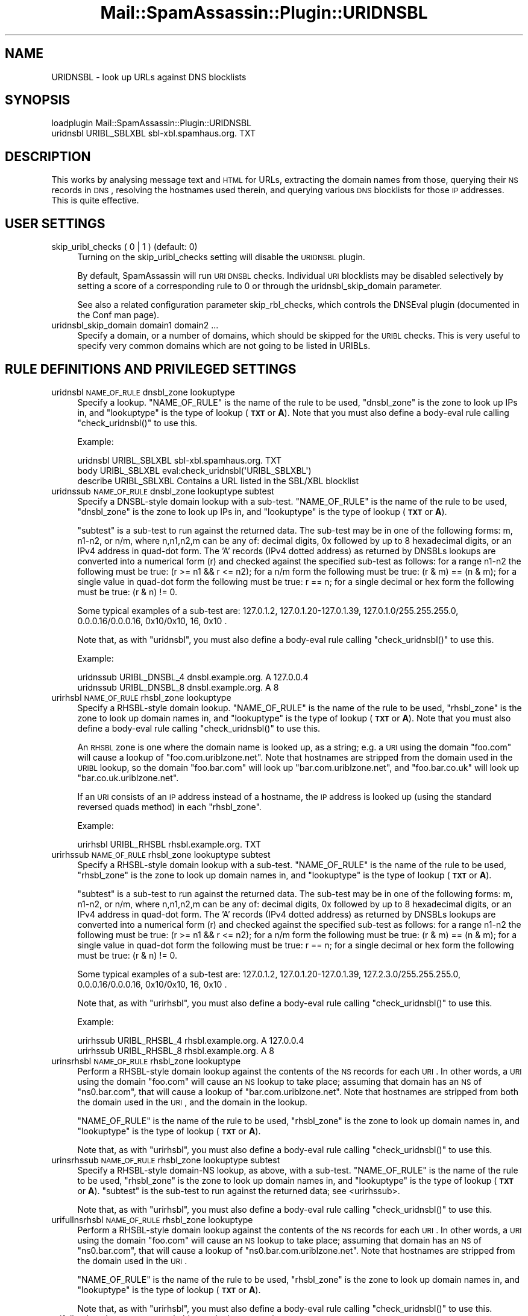 .\" Automatically generated by Pod::Man 2.25 (Pod::Simple 3.20)
.\"
.\" Standard preamble:
.\" ========================================================================
.de Sp \" Vertical space (when we can't use .PP)
.if t .sp .5v
.if n .sp
..
.de Vb \" Begin verbatim text
.ft CW
.nf
.ne \\$1
..
.de Ve \" End verbatim text
.ft R
.fi
..
.\" Set up some character translations and predefined strings.  \*(-- will
.\" give an unbreakable dash, \*(PI will give pi, \*(L" will give a left
.\" double quote, and \*(R" will give a right double quote.  \*(C+ will
.\" give a nicer C++.  Capital omega is used to do unbreakable dashes and
.\" therefore won't be available.  \*(C` and \*(C' expand to `' in nroff,
.\" nothing in troff, for use with C<>.
.tr \(*W-
.ds C+ C\v'-.1v'\h'-1p'\s-2+\h'-1p'+\s0\v'.1v'\h'-1p'
.ie n \{\
.    ds -- \(*W-
.    ds PI pi
.    if (\n(.H=4u)&(1m=24u) .ds -- \(*W\h'-12u'\(*W\h'-12u'-\" diablo 10 pitch
.    if (\n(.H=4u)&(1m=20u) .ds -- \(*W\h'-12u'\(*W\h'-8u'-\"  diablo 12 pitch
.    ds L" ""
.    ds R" ""
.    ds C` ""
.    ds C' ""
'br\}
.el\{\
.    ds -- \|\(em\|
.    ds PI \(*p
.    ds L" ``
.    ds R" ''
'br\}
.\"
.\" Escape single quotes in literal strings from groff's Unicode transform.
.ie \n(.g .ds Aq \(aq
.el       .ds Aq '
.\"
.\" If the F register is turned on, we'll generate index entries on stderr for
.\" titles (.TH), headers (.SH), subsections (.SS), items (.Ip), and index
.\" entries marked with X<> in POD.  Of course, you'll have to process the
.\" output yourself in some meaningful fashion.
.ie \nF \{\
.    de IX
.    tm Index:\\$1\t\\n%\t"\\$2"
..
.    nr % 0
.    rr F
.\}
.el \{\
.    de IX
..
.\}
.\"
.\" Accent mark definitions (@(#)ms.acc 1.5 88/02/08 SMI; from UCB 4.2).
.\" Fear.  Run.  Save yourself.  No user-serviceable parts.
.    \" fudge factors for nroff and troff
.if n \{\
.    ds #H 0
.    ds #V .8m
.    ds #F .3m
.    ds #[ \f1
.    ds #] \fP
.\}
.if t \{\
.    ds #H ((1u-(\\\\n(.fu%2u))*.13m)
.    ds #V .6m
.    ds #F 0
.    ds #[ \&
.    ds #] \&
.\}
.    \" simple accents for nroff and troff
.if n \{\
.    ds ' \&
.    ds ` \&
.    ds ^ \&
.    ds , \&
.    ds ~ ~
.    ds /
.\}
.if t \{\
.    ds ' \\k:\h'-(\\n(.wu*8/10-\*(#H)'\'\h"|\\n:u"
.    ds ` \\k:\h'-(\\n(.wu*8/10-\*(#H)'\`\h'|\\n:u'
.    ds ^ \\k:\h'-(\\n(.wu*10/11-\*(#H)'^\h'|\\n:u'
.    ds , \\k:\h'-(\\n(.wu*8/10)',\h'|\\n:u'
.    ds ~ \\k:\h'-(\\n(.wu-\*(#H-.1m)'~\h'|\\n:u'
.    ds / \\k:\h'-(\\n(.wu*8/10-\*(#H)'\z\(sl\h'|\\n:u'
.\}
.    \" troff and (daisy-wheel) nroff accents
.ds : \\k:\h'-(\\n(.wu*8/10-\*(#H+.1m+\*(#F)'\v'-\*(#V'\z.\h'.2m+\*(#F'.\h'|\\n:u'\v'\*(#V'
.ds 8 \h'\*(#H'\(*b\h'-\*(#H'
.ds o \\k:\h'-(\\n(.wu+\w'\(de'u-\*(#H)/2u'\v'-.3n'\*(#[\z\(de\v'.3n'\h'|\\n:u'\*(#]
.ds d- \h'\*(#H'\(pd\h'-\w'~'u'\v'-.25m'\f2\(hy\fP\v'.25m'\h'-\*(#H'
.ds D- D\\k:\h'-\w'D'u'\v'-.11m'\z\(hy\v'.11m'\h'|\\n:u'
.ds th \*(#[\v'.3m'\s+1I\s-1\v'-.3m'\h'-(\w'I'u*2/3)'\s-1o\s+1\*(#]
.ds Th \*(#[\s+2I\s-2\h'-\w'I'u*3/5'\v'-.3m'o\v'.3m'\*(#]
.ds ae a\h'-(\w'a'u*4/10)'e
.ds Ae A\h'-(\w'A'u*4/10)'E
.    \" corrections for vroff
.if v .ds ~ \\k:\h'-(\\n(.wu*9/10-\*(#H)'\s-2\u~\d\s+2\h'|\\n:u'
.if v .ds ^ \\k:\h'-(\\n(.wu*10/11-\*(#H)'\v'-.4m'^\v'.4m'\h'|\\n:u'
.    \" for low resolution devices (crt and lpr)
.if \n(.H>23 .if \n(.V>19 \
\{\
.    ds : e
.    ds 8 ss
.    ds o a
.    ds d- d\h'-1'\(ga
.    ds D- D\h'-1'\(hy
.    ds th \o'bp'
.    ds Th \o'LP'
.    ds ae ae
.    ds Ae AE
.\}
.rm #[ #] #H #V #F C
.\" ========================================================================
.\"
.IX Title "Mail::SpamAssassin::Plugin::URIDNSBL 3"
.TH Mail::SpamAssassin::Plugin::URIDNSBL 3 "2011-01-24" "perl v5.16.2" "User Contributed Perl Documentation"
.\" For nroff, turn off justification.  Always turn off hyphenation; it makes
.\" way too many mistakes in technical documents.
.if n .ad l
.nh
.SH "NAME"
URIDNSBL \- look up URLs against DNS blocklists
.SH "SYNOPSIS"
.IX Header "SYNOPSIS"
.Vb 2
\&  loadplugin    Mail::SpamAssassin::Plugin::URIDNSBL
\&  uridnsbl      URIBL_SBLXBL    sbl\-xbl.spamhaus.org.   TXT
.Ve
.SH "DESCRIPTION"
.IX Header "DESCRIPTION"
This works by analysing message text and \s-1HTML\s0 for URLs, extracting the
domain names from those, querying their \s-1NS\s0 records in \s-1DNS\s0, resolving
the hostnames used therein, and querying various \s-1DNS\s0 blocklists for
those \s-1IP\s0 addresses.  This is quite effective.
.SH "USER SETTINGS"
.IX Header "USER SETTINGS"
.IP "skip_uribl_checks ( 0 | 1 )   (default: 0)" 4
.IX Item "skip_uribl_checks ( 0 | 1 )   (default: 0)"
Turning on the skip_uribl_checks setting will disable the \s-1URIDNSBL\s0 plugin.
.Sp
By default, SpamAssassin will run \s-1URI\s0 \s-1DNSBL\s0 checks. Individual \s-1URI\s0 blocklists
may be disabled selectively by setting a score of a corresponding rule to 0
or through the uridnsbl_skip_domain parameter.
.Sp
See also a related configuration parameter skip_rbl_checks,
which controls the DNSEval plugin (documented in the Conf man page).
.IP "uridnsbl_skip_domain domain1 domain2 ..." 4
.IX Item "uridnsbl_skip_domain domain1 domain2 ..."
Specify a domain, or a number of domains, which should be skipped for the
\&\s-1URIBL\s0 checks.  This is very useful to specify very common domains which are
not going to be listed in URIBLs.
.SH "RULE DEFINITIONS AND PRIVILEGED SETTINGS"
.IX Header "RULE DEFINITIONS AND PRIVILEGED SETTINGS"
.IP "uridnsbl \s-1NAME_OF_RULE\s0 dnsbl_zone lookuptype" 4
.IX Item "uridnsbl NAME_OF_RULE dnsbl_zone lookuptype"
Specify a lookup.  \f(CW\*(C`NAME_OF_RULE\*(C'\fR is the name of the rule to be
used, \f(CW\*(C`dnsbl_zone\*(C'\fR is the zone to look up IPs in, and \f(CW\*(C`lookuptype\*(C'\fR
is the type of lookup (\fB\s-1TXT\s0\fR or \fBA\fR).   Note that you must also
define a body-eval rule calling \f(CW\*(C`check_uridnsbl()\*(C'\fR to use this.
.Sp
Example:
.Sp
.Vb 3
\& uridnsbl        URIBL_SBLXBL    sbl\-xbl.spamhaus.org.   TXT
\& body            URIBL_SBLXBL    eval:check_uridnsbl(\*(AqURIBL_SBLXBL\*(Aq)
\& describe        URIBL_SBLXBL    Contains a URL listed in the SBL/XBL blocklist
.Ve
.IP "uridnssub \s-1NAME_OF_RULE\s0 dnsbl_zone lookuptype subtest" 4
.IX Item "uridnssub NAME_OF_RULE dnsbl_zone lookuptype subtest"
Specify a DNSBL-style domain lookup with a sub-test.  \f(CW\*(C`NAME_OF_RULE\*(C'\fR is the
name of the rule to be used, \f(CW\*(C`dnsbl_zone\*(C'\fR is the zone to look up IPs in,
and \f(CW\*(C`lookuptype\*(C'\fR is the type of lookup (\fB\s-1TXT\s0\fR or \fBA\fR).
.Sp
\&\f(CW\*(C`subtest\*(C'\fR is a sub-test to run against the returned data.  The sub-test may
be in one of the following forms: m, n1\-n2, or n/m, where n,n1,n2,m can be
any of: decimal digits, 0x followed by up to 8 hexadecimal digits, or an IPv4
address in quad-dot form. The 'A' records (IPv4 dotted address) as returned
by DNSBLs lookups are converted into a numerical form (r) and checked against
the specified sub-test as follows:
for a range n1\-n2 the following must be true: (r >= n1 && r <= n2);
for a n/m form the following must be true: (r & m) == (n & m);
for a single value in quad-dot form the following must be true: r == n;
for a single decimal or hex form the following must be true: (r & n) != 0.
.Sp
Some typical examples of a sub-test are: 127.0.1.2, 127.0.1.20\-127.0.1.39,
127.0.1.0/255.255.255.0, 0.0.0.16/0.0.0.16, 0x10/0x10, 16, 0x10 .
.Sp
Note that, as with \f(CW\*(C`uridnsbl\*(C'\fR, you must also define a body-eval rule calling
\&\f(CW\*(C`check_uridnsbl()\*(C'\fR to use this.
.Sp
Example:
.Sp
.Vb 2
\&  uridnssub   URIBL_DNSBL_4    dnsbl.example.org.   A    127.0.0.4
\&  uridnssub   URIBL_DNSBL_8    dnsbl.example.org.   A    8
.Ve
.IP "urirhsbl \s-1NAME_OF_RULE\s0 rhsbl_zone lookuptype" 4
.IX Item "urirhsbl NAME_OF_RULE rhsbl_zone lookuptype"
Specify a RHSBL-style domain lookup.  \f(CW\*(C`NAME_OF_RULE\*(C'\fR is the name of the rule
to be used, \f(CW\*(C`rhsbl_zone\*(C'\fR is the zone to look up domain names in, and
\&\f(CW\*(C`lookuptype\*(C'\fR is the type of lookup (\fB\s-1TXT\s0\fR or \fBA\fR).   Note that you must also
define a body-eval rule calling \f(CW\*(C`check_uridnsbl()\*(C'\fR to use this.
.Sp
An \s-1RHSBL\s0 zone is one where the domain name is looked up, as a string; e.g. a
\&\s-1URI\s0 using the domain \f(CW\*(C`foo.com\*(C'\fR will cause a lookup of
\&\f(CW\*(C`foo.com.uriblzone.net\*(C'\fR.  Note that hostnames are stripped from the domain
used in the \s-1URIBL\s0 lookup, so the domain \f(CW\*(C`foo.bar.com\*(C'\fR will look up
\&\f(CW\*(C`bar.com.uriblzone.net\*(C'\fR, and \f(CW\*(C`foo.bar.co.uk\*(C'\fR will look up
\&\f(CW\*(C`bar.co.uk.uriblzone.net\*(C'\fR.
.Sp
If an \s-1URI\s0 consists of an \s-1IP\s0 address instead of a hostname, the \s-1IP\s0 address is
looked up (using the standard reversed quads method) in each \f(CW\*(C`rhsbl_zone\*(C'\fR.
.Sp
Example:
.Sp
.Vb 1
\&  urirhsbl        URIBL_RHSBL    rhsbl.example.org.   TXT
.Ve
.IP "urirhssub \s-1NAME_OF_RULE\s0 rhsbl_zone lookuptype subtest" 4
.IX Item "urirhssub NAME_OF_RULE rhsbl_zone lookuptype subtest"
Specify a RHSBL-style domain lookup with a sub-test.  \f(CW\*(C`NAME_OF_RULE\*(C'\fR is the
name of the rule to be used, \f(CW\*(C`rhsbl_zone\*(C'\fR is the zone to look up domain names
in, and \f(CW\*(C`lookuptype\*(C'\fR is the type of lookup (\fB\s-1TXT\s0\fR or \fBA\fR).
.Sp
\&\f(CW\*(C`subtest\*(C'\fR is a sub-test to run against the returned data.  The sub-test may
be in one of the following forms: m, n1\-n2, or n/m, where n,n1,n2,m can be
any of: decimal digits, 0x followed by up to 8 hexadecimal digits, or an IPv4
address in quad-dot form. The 'A' records (IPv4 dotted address) as returned
by DNSBLs lookups are converted into a numerical form (r) and checked against
the specified sub-test as follows:
for a range n1\-n2 the following must be true: (r >= n1 && r <= n2);
for a n/m form the following must be true: (r & m) == (n & m);
for a single value in quad-dot form the following must be true: r == n;
for a single decimal or hex form the following must be true: (r & n) != 0.
.Sp
Some typical examples of a sub-test are: 127.0.1.2, 127.0.1.20\-127.0.1.39,
127.2.3.0/255.255.255.0, 0.0.0.16/0.0.0.16, 0x10/0x10, 16, 0x10 .
.Sp
Note that, as with \f(CW\*(C`urirhsbl\*(C'\fR, you must also define a body-eval rule calling
\&\f(CW\*(C`check_uridnsbl()\*(C'\fR to use this.
.Sp
Example:
.Sp
.Vb 2
\&  urirhssub   URIBL_RHSBL_4    rhsbl.example.org.   A    127.0.0.4
\&  urirhssub   URIBL_RHSBL_8    rhsbl.example.org.   A    8
.Ve
.IP "urinsrhsbl \s-1NAME_OF_RULE\s0 rhsbl_zone lookuptype" 4
.IX Item "urinsrhsbl NAME_OF_RULE rhsbl_zone lookuptype"
Perform a RHSBL-style domain lookup against the contents of the \s-1NS\s0 records
for each \s-1URI\s0.  In other words, a \s-1URI\s0 using the domain \f(CW\*(C`foo.com\*(C'\fR will cause
an \s-1NS\s0 lookup to take place; assuming that domain has an \s-1NS\s0 of \f(CW\*(C`ns0.bar.com\*(C'\fR,
that will cause a lookup of \f(CW\*(C`bar.com.uriblzone.net\*(C'\fR.  Note that hostnames
are stripped from both the domain used in the \s-1URI\s0, and the domain in the
lookup.
.Sp
\&\f(CW\*(C`NAME_OF_RULE\*(C'\fR is the name of the rule to be used, \f(CW\*(C`rhsbl_zone\*(C'\fR is the zone
to look up domain names in, and \f(CW\*(C`lookuptype\*(C'\fR is the type of lookup (\fB\s-1TXT\s0\fR or
\&\fBA\fR).
.Sp
Note that, as with \f(CW\*(C`urirhsbl\*(C'\fR, you must also define a body-eval rule calling
\&\f(CW\*(C`check_uridnsbl()\*(C'\fR to use this.
.IP "urinsrhssub \s-1NAME_OF_RULE\s0 rhsbl_zone lookuptype subtest" 4
.IX Item "urinsrhssub NAME_OF_RULE rhsbl_zone lookuptype subtest"
Specify a RHSBL-style domain-NS lookup, as above, with a sub-test.
\&\f(CW\*(C`NAME_OF_RULE\*(C'\fR is the name of the rule to be used, \f(CW\*(C`rhsbl_zone\*(C'\fR is the zone
to look up domain names in, and \f(CW\*(C`lookuptype\*(C'\fR is the type of lookup (\fB\s-1TXT\s0\fR or
\&\fBA\fR).  \f(CW\*(C`subtest\*(C'\fR is the sub-test to run against the returned data; see
<urirhssub>.
.Sp
Note that, as with \f(CW\*(C`urirhsbl\*(C'\fR, you must also define a body-eval rule calling
\&\f(CW\*(C`check_uridnsbl()\*(C'\fR to use this.
.IP "urifullnsrhsbl \s-1NAME_OF_RULE\s0 rhsbl_zone lookuptype" 4
.IX Item "urifullnsrhsbl NAME_OF_RULE rhsbl_zone lookuptype"
Perform a RHSBL-style domain lookup against the contents of the \s-1NS\s0 records for
each \s-1URI\s0.  In other words, a \s-1URI\s0 using the domain \f(CW\*(C`foo.com\*(C'\fR will cause an \s-1NS\s0
lookup to take place; assuming that domain has an \s-1NS\s0 of \f(CW\*(C`ns0.bar.com\*(C'\fR, that
will cause a lookup of \f(CW\*(C`ns0.bar.com.uriblzone.net\*(C'\fR.  Note that hostnames are
stripped from the domain used in the \s-1URI\s0.
.Sp
\&\f(CW\*(C`NAME_OF_RULE\*(C'\fR is the name of the rule to be used, \f(CW\*(C`rhsbl_zone\*(C'\fR is the zone
to look up domain names in, and \f(CW\*(C`lookuptype\*(C'\fR is the type of lookup (\fB\s-1TXT\s0\fR or
\&\fBA\fR).
.Sp
Note that, as with \f(CW\*(C`urirhsbl\*(C'\fR, you must also define a body-eval rule calling
\&\f(CW\*(C`check_uridnsbl()\*(C'\fR to use this.
.IP "urifullnsrhssub \s-1NAME_OF_RULE\s0 rhsbl_zone lookuptype subtest" 4
.IX Item "urifullnsrhssub NAME_OF_RULE rhsbl_zone lookuptype subtest"
Specify a RHSBL-style domain-NS lookup, as above, with a sub-test.
\&\f(CW\*(C`NAME_OF_RULE\*(C'\fR is the name of the rule to be used, \f(CW\*(C`rhsbl_zone\*(C'\fR is the zone
to look up domain names in, and \f(CW\*(C`lookuptype\*(C'\fR is the type of lookup (\fB\s-1TXT\s0\fR or
\&\fBA\fR).  \f(CW\*(C`subtest\*(C'\fR is the sub-test to run against the returned data; see
<urirhssub>.
.Sp
Note that, as with \f(CW\*(C`urirhsbl\*(C'\fR, you must also define a body-eval rule calling
\&\f(CW\*(C`check_uridnsbl()\*(C'\fR to use this.
.IP "tflags \s-1NAME_OF_RULE\s0 ips_only" 4
.IX Item "tflags NAME_OF_RULE ips_only"
Only URIs containing \s-1IP\s0 addresses as the \*(L"host\*(R" component will be matched
against the named \*(L"urirhsbl\*(R"/\*(L"urirhssub\*(R" rule.
.IP "tflags \s-1NAME_OF_RULE\s0 domains_only" 4
.IX Item "tflags NAME_OF_RULE domains_only"
Only URIs containing a non-IP-address \*(L"host\*(R" component will be matched against
the named \*(L"urirhsbl\*(R"/\*(L"urirhssub\*(R" rule.
.SH "ADMINISTRATOR SETTINGS"
.IX Header "ADMINISTRATOR SETTINGS"
.IP "uridnsbl_max_domains N		(default: 20)" 4
.IX Item "uridnsbl_max_domains N		(default: 20)"
The maximum number of domains to look up.
.SH "NOTES"
.IX Header "NOTES"
The \f(CW\*(C`uridnsbl_timeout\*(C'\fR option has been obsoleted by the \f(CW\*(C`rbl_timeout\*(C'\fR
option.  See the \f(CW\*(C`Mail::SpamAssassin::Conf\*(C'\fR \s-1POD\s0 for details on \f(CW\*(C`rbl_timeout\*(C'\fR.
